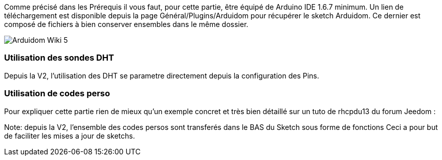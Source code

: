 Comme précisé dans les Prérequis il vous faut, pour cette partie, être équipé de Arduino IDE 1.6.7 minimum. Un lien de téléchargement est disponible depuis la page Général/Plugins/Arduidom pour récupérer le sketch Arduidom. Ce dernier est composé de fichiers à bien conserver ensembles dans le même dossier.

image::../images/Arduidom_Wiki_5.png[]

=== Utilisation des sondes DHT ===
Depuis la V2, l'utilisation des DHT se parametre directement depuis la configuration des Pins.

=== Utilisation de codes perso ===
Pour expliquer cette partie rien de mieux qu’un exemple concret et très bien détaillé sur un tuto de rhcpdu13 du forum Jeedom :
[https://forum.jeedom.fr/viewtopic.php?f=28&t=3985 Arduidom v102 + LCD shield + thermostat]

Note: depuis la V2, l'ensemble des codes persos sont transferés dans le BAS du Sketch sous forme de fonctions
Ceci a pour but de faciliter les mises a jour de sketchs.
